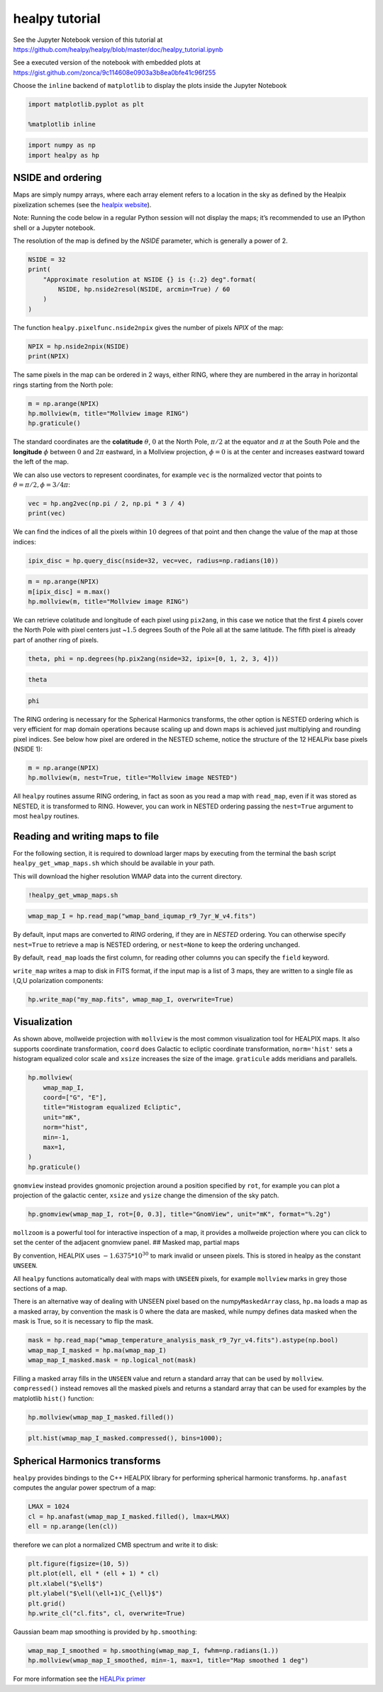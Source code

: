 
healpy tutorial
===============

See the Jupyter Notebook version of this tutorial at
https://github.com/healpy/healpy/blob/master/doc/healpy_tutorial.ipynb

See a executed version of the notebook with embedded plots at
https://gist.github.com/zonca/9c114608e0903a3b8ea0bfe41c96f255

Choose the ``inline`` backend of ``matplotlib`` to display the plots
inside the Jupyter Notebook

.. code-block:: python

    import matplotlib.pyplot as plt
    
    %matplotlib inline

.. code-block:: python

    import numpy as np
    import healpy as hp

NSIDE and ordering
------------------

Maps are simply numpy arrays, where each array element refers to a
location in the sky as defined by the Healpix pixelization schemes (see
the `healpix website <https://healpix.jpl.nasa.gov/>`__).

Note: Running the code below in a regular Python session will not
display the maps; it’s recommended to use an IPython shell or a Jupyter
notebook.

The resolution of the map is defined by the *NSIDE* parameter, which is
generally a power of 2.

.. code-block:: python

    NSIDE = 32
    print(
        "Approximate resolution at NSIDE {} is {:.2} deg".format(
            NSIDE, hp.nside2resol(NSIDE, arcmin=True) / 60
        )
    )

The function ``healpy.pixelfunc.nside2npix`` gives the number of pixels
*NPIX* of the map:

.. code-block:: python

    NPIX = hp.nside2npix(NSIDE)
    print(NPIX)

The same pixels in the map can be ordered in 2 ways, either RING, where
they are numbered in the array in horizontal rings starting from the
North pole:

.. code-block:: python

    m = np.arange(NPIX)
    hp.mollview(m, title="Mollview image RING")
    hp.graticule()

The standard coordinates are the **colatitude** :math:`\theta`,
:math:`0` at the North Pole, :math:`\pi/2` at the equator and
:math:`\pi` at the South Pole and the **longitude** :math:`\phi` between
:math:`0` and :math:`2\pi` eastward, in a Mollview projection,
:math:`\phi=0` is at the center and increases eastward toward the left
of the map.

We can also use vectors to represent coordinates, for example ``vec`` is
the normalized vector that points to :math:`\theta=\pi/2, \phi=3/4\pi`:

.. code-block:: python

    vec = hp.ang2vec(np.pi / 2, np.pi * 3 / 4)
    print(vec)

We can find the indices of all the pixels within :math:`10` degrees of
that point and then change the value of the map at those indices:

.. code-block:: python

    ipix_disc = hp.query_disc(nside=32, vec=vec, radius=np.radians(10))

.. code-block:: python

    m = np.arange(NPIX)
    m[ipix_disc] = m.max()
    hp.mollview(m, title="Mollview image RING")

We can retrieve colatitude and longitude of each pixel using
``pix2ang``, in this case we notice that the first 4 pixels cover the
North Pole with pixel centers just ~\ :math:`1.5` degrees South of the
Pole all at the same latitude. The fifth pixel is already part of
another ring of pixels.

.. code-block:: python

    theta, phi = np.degrees(hp.pix2ang(nside=32, ipix=[0, 1, 2, 3, 4]))

.. code-block:: python

    theta

.. code-block:: python

    phi

The RING ordering is necessary for the Spherical Harmonics transforms,
the other option is NESTED ordering which is very efficient for map
domain operations because scaling up and down maps is achieved just
multiplying and rounding pixel indices. See below how pixel are ordered
in the NESTED scheme, notice the structure of the 12 HEALPix base pixels
(NSIDE 1):

.. code-block:: python

    m = np.arange(NPIX)
    hp.mollview(m, nest=True, title="Mollview image NESTED")

All ``healpy`` routines assume RING ordering, in fact as soon as you
read a map with ``read_map``, even if it was stored as NESTED, it is
transformed to RING. However, you can work in NESTED ordering passing
the ``nest=True`` argument to most ``healpy`` routines.

Reading and writing maps to file
--------------------------------

For the following section, it is required to download larger maps by
executing from the terminal the bash script ``healpy_get_wmap_maps.sh``
which should be available in your path.

This will download the higher resolution WMAP data into the current
directory.

.. code-block:: python

    !healpy_get_wmap_maps.sh

.. code-block:: python

    wmap_map_I = hp.read_map("wmap_band_iqumap_r9_7yr_W_v4.fits")

By default, input maps are converted to *RING* ordering, if they are in
*NESTED* ordering. You can otherwise specify ``nest=True`` to retrieve a
map is NESTED ordering, or ``nest=None`` to keep the ordering unchanged.

By default, ``read_map`` loads the first column, for reading other
columns you can specify the ``field`` keyword.

``write_map`` writes a map to disk in FITS format, if the input map is a
list of 3 maps, they are written to a single file as I,Q,U polarization
components:

.. code-block:: python

    hp.write_map("my_map.fits", wmap_map_I, overwrite=True)

Visualization
-------------

As shown above, mollweide projection with ``mollview`` is the most
common visualization tool for HEALPIX maps. It also supports coordinate
transformation, ``coord`` does Galactic to ecliptic coordinate
transformation, ``norm='hist'`` sets a histogram equalized color scale
and ``xsize`` increases the size of the image. ``graticule`` adds
meridians and parallels.

.. code-block:: python

    hp.mollview(
        wmap_map_I,
        coord=["G", "E"],
        title="Histogram equalized Ecliptic",
        unit="mK",
        norm="hist",
        min=-1,
        max=1,
    )
    hp.graticule()

``gnomview`` instead provides gnomonic projection around a position
specified by ``rot``, for example you can plot a projection of the
galactic center, ``xsize`` and ``ysize`` change the dimension of the sky
patch.

.. code-block:: python

    hp.gnomview(wmap_map_I, rot=[0, 0.3], title="GnomView", unit="mK", format="%.2g")

``mollzoom`` is a powerful tool for interactive inspection of a map, it
provides a mollweide projection where you can click to set the center of
the adjacent gnomview panel. ## Masked map, partial maps

By convention, HEALPIX uses :math:`-1.6375 * 10^{30}` to mark invalid or
unseen pixels. This is stored in healpy as the constant ``UNSEEN``.

All ``healpy`` functions automatically deal with maps with ``UNSEEN``
pixels, for example ``mollview`` marks in grey those sections of a map.

There is an alternative way of dealing with UNSEEN pixel based on the
numpy\ ``MaskedArray`` class, ``hp.ma`` loads a map as a masked array,
by convention the mask is 0 where the data are masked, while numpy
defines data masked when the mask is True, so it is necessary to flip
the mask.

.. code-block:: python

    mask = hp.read_map("wmap_temperature_analysis_mask_r9_7yr_v4.fits").astype(np.bool)
    wmap_map_I_masked = hp.ma(wmap_map_I)
    wmap_map_I_masked.mask = np.logical_not(mask)

Filling a masked array fills in the ``UNSEEN`` value and return a
standard array that can be used by ``mollview``. ``compressed()``
instead removes all the masked pixels and returns a standard array that
can be used for examples by the matplotlib ``hist()`` function:

.. code-block:: python

    hp.mollview(wmap_map_I_masked.filled())

.. code-block:: python

    plt.hist(wmap_map_I_masked.compressed(), bins=1000);

Spherical Harmonics transforms
------------------------------

``healpy`` provides bindings to the C++ HEALPIX library for performing
spherical harmonic transforms. ``hp.anafast`` computes the angular power
spectrum of a map:

.. code-block:: python

    LMAX = 1024
    cl = hp.anafast(wmap_map_I_masked.filled(), lmax=LMAX)
    ell = np.arange(len(cl))

therefore we can plot a normalized CMB spectrum and write it to disk:

.. code-block:: python

    plt.figure(figsize=(10, 5))
    plt.plot(ell, ell * (ell + 1) * cl)
    plt.xlabel("$\ell$")
    plt.ylabel("$\ell(\ell+1)C_{\ell}$")
    plt.grid()
    hp.write_cl("cl.fits", cl, overwrite=True)

Gaussian beam map smoothing is provided by ``hp.smoothing``:

.. code-block:: python

    wmap_map_I_smoothed = hp.smoothing(wmap_map_I, fwhm=np.radians(1.))
    hp.mollview(wmap_map_I_smoothed, min=-1, max=1, title="Map smoothed 1 deg")

For more information see the `HEALPix
primer <https://healpix.jpl.nasa.gov/pdf/intro.pdf>`__
